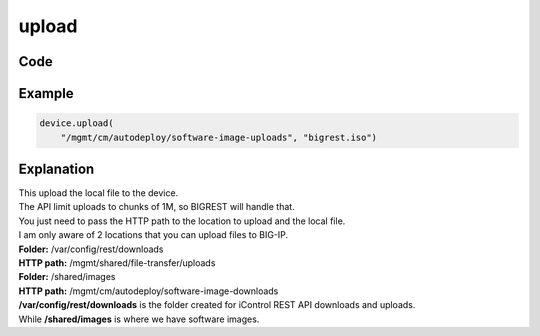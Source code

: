 upload
======

Code
----

.. automethod:: bigrest.bigip.BIGIP.upload

Example
-------

.. code-block:: python

    device.upload(
        "/mgmt/cm/autodeploy/software-image-uploads", "bigrest.iso")

Explanation
-----------

| This upload the local file to the device.
| The API limit uploads to chunks of 1M, so BIGREST will handle that.
| You just need to pass the HTTP path to the location to upload and the local file.

| I am only aware of 2 locations that you can upload files to BIG-IP.


| **Folder:** /var/config/rest/downloads
| **HTTP path:** /mgmt/shared/file-transfer/uploads

| **Folder:** /shared/images
| **HTTP path:** /mgmt/cm/autodeploy/software-image-downloads

| **/var/config/rest/downloads** is the folder created for iControl REST API downloads and uploads.
| While **/shared/images** is where we have software images.
